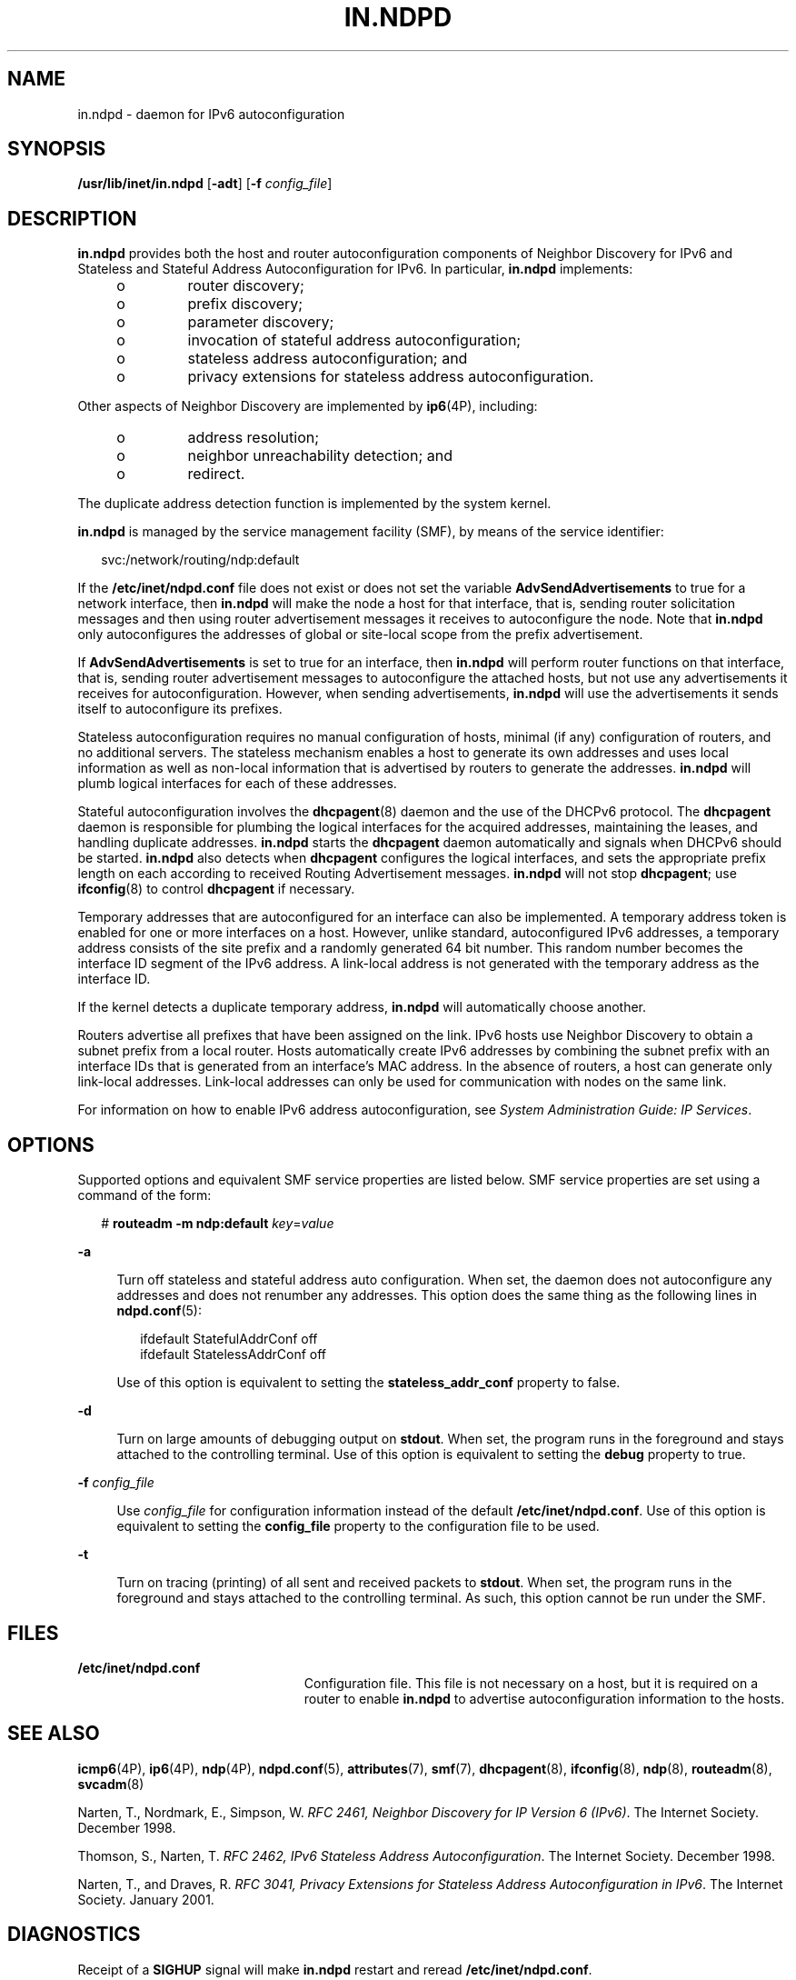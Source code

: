 '\" te
.\" Copyright (C) 2003, Sun Microsystems, Inc. All Rights Reserved
.\" The contents of this file are subject to the terms of the Common Development and Distribution License (the "License").  You may not use this file except in compliance with the License.
.\" You can obtain a copy of the license at usr/src/OPENSOLARIS.LICENSE or http://www.opensolaris.org/os/licensing.  See the License for the specific language governing permissions and limitations under the License.
.\" When distributing Covered Code, include this CDDL HEADER in each file and include the License file at usr/src/OPENSOLARIS.LICENSE.  If applicable, add the following below this CDDL HEADER, with the fields enclosed by brackets "[]" replaced with your own identifying information: Portions Copyright [yyyy] [name of copyright owner]
.TH IN.NDPD 8 "September 12, 2020"
.SH NAME
in.ndpd \- daemon for IPv6 autoconfiguration
.SH SYNOPSIS
.nf
\fB/usr/lib/inet/in.ndpd\fR [\fB-adt\fR] [\fB-f\fR \fIconfig_file\fR]
.fi

.SH DESCRIPTION
\fBin.ndpd\fR provides both the host and router autoconfiguration components of
Neighbor Discovery for IPv6 and Stateless and Stateful Address
Autoconfiguration for IPv6. In particular, \fBin.ndpd\fR implements:
.RS +4
.TP
.ie t \(bu
.el o
router discovery;
.RE
.RS +4
.TP
.ie t \(bu
.el o
prefix discovery;
.RE
.RS +4
.TP
.ie t \(bu
.el o
parameter discovery;
.RE
.RS +4
.TP
.ie t \(bu
.el o
invocation of stateful address autoconfiguration;
.RE
.RS +4
.TP
.ie t \(bu
.el o
stateless address autoconfiguration; and
.RE
.RS +4
.TP
.ie t \(bu
.el o
privacy extensions for stateless address autoconfiguration.
.RE
.sp
.LP
Other aspects of Neighbor Discovery are implemented by \fBip6\fR(4P),
including:
.RS +4
.TP
.ie t \(bu
.el o
address resolution;
.RE
.RS +4
.TP
.ie t \(bu
.el o
neighbor unreachability detection; and
.RE
.RS +4
.TP
.ie t \(bu
.el o
redirect.
.RE
.sp
.LP
The duplicate address detection function is implemented by the system kernel.
.sp
.LP
\fBin.ndpd\fR is managed by the service management facility (SMF), by means of
the service identifier:
.sp
.in +2
.nf
svc:/network/routing/ndp:default
.fi
.in -2
.sp

.sp
.LP
If the \fB/etc/inet/ndpd.conf\fR file does not exist or does not set the
variable \fBAdvSendAdvertisements\fR to true for a network interface, then
\fBin.ndpd\fR will make the node a host for that interface, that is, sending
router solicitation messages and then using router advertisement messages it
receives to autoconfigure the node. Note that \fBin.ndpd\fR only autoconfigures
the addresses of global or site-local scope from the prefix advertisement.
.sp
.LP
If \fBAdvSendAdvertisements\fR is set to true for an interface, then
\fBin.ndpd\fR will perform router functions on that interface, that is, sending
router advertisement messages to autoconfigure the attached hosts, but not use
any advertisements it receives for autoconfiguration. However, when sending
advertisements, \fBin.ndpd\fR will use the advertisements it sends itself to
autoconfigure its prefixes.
.sp
.LP
Stateless autoconfiguration requires no manual configuration of hosts, minimal
(if any) configuration of routers, and no additional servers. The stateless
mechanism enables a host to generate its own addresses and uses local
information as well as non-local information that is advertised by routers to
generate the addresses. \fBin.ndpd\fR will plumb logical interfaces for each of
these addresses.
.sp
.LP
Stateful autoconfiguration involves the \fBdhcpagent\fR(8) daemon and the use
of the DHCPv6 protocol. The \fBdhcpagent\fR daemon is responsible for plumbing
the logical interfaces for the acquired addresses, maintaining the leases, and
handling duplicate addresses. \fBin.ndpd\fR starts the \fBdhcpagent\fR daemon
automatically and signals when DHCPv6 should be started. \fBin.ndpd\fR also
detects when \fBdhcpagent\fR configures the logical interfaces, and sets the
appropriate prefix length on each according to received Routing Advertisement
messages. \fBin.ndpd\fR will not stop \fBdhcpagent\fR; use \fBifconfig\fR(8)
to control \fBdhcpagent\fR if necessary.
.sp
.LP
Temporary addresses that are autoconfigured for an interface can also be
implemented. A temporary address token is enabled for one or more interfaces on
a host. However, unlike standard, autoconfigured IPv6 addresses, a temporary
address consists of the site prefix and a randomly generated 64 bit number.
This random number becomes the interface ID segment of the IPv6 address. A
link-local address is not generated with the temporary address as the interface
ID.
.sp
.LP
If the kernel detects a duplicate temporary address, \fBin.ndpd\fR will
automatically choose another.
.sp
.LP
Routers advertise all prefixes that have been assigned on the link. IPv6 hosts
use Neighbor Discovery to obtain a subnet prefix from a local router. Hosts
automatically create IPv6 addresses by combining the subnet prefix with an
interface IDs that is generated from an interface's MAC address. In the absence
of routers, a host can generate only link-local addresses. Link-local addresses
can only be used for communication with nodes on the same link.
.sp
.LP
For information on how to enable IPv6 address autoconfiguration, see
\fISystem Administration Guide: IP Services\fR.
.SH OPTIONS
Supported options and equivalent SMF service properties are listed below. SMF
service properties are set using a command of the form:
.sp
.in +2
.nf
# \fBrouteadm -m ndp:default \fIkey\fR=\fIvalue\fR\fR
.fi
.in -2
.sp

.sp
.ne 2
.na
\fB\fB-a\fR\fR
.ad
.sp .6
.RS 4n
Turn off stateless and stateful address auto configuration. When set, the
daemon does not autoconfigure any addresses and does not renumber any
addresses. This option does the same thing as the following lines in
\fBndpd.conf\fR(5):
.sp
.in +2
.nf
ifdefault StatefulAddrConf off
ifdefault StatelessAddrConf off
.fi
.in -2

Use of this option is equivalent to setting the \fBstateless_addr_conf\fR
property to false.
.RE

.sp
.ne 2
.na
\fB\fB-d\fR\fR
.ad
.sp .6
.RS 4n
Turn on large amounts of debugging output on \fBstdout\fR. When set, the
program runs in the foreground and stays attached to the controlling terminal.
Use of this option is equivalent to setting the \fBdebug\fR property to true.
.RE

.sp
.ne 2
.na
\fB-f\fR \fIconfig_file\fR
.ad
.sp .6
.RS 4n
Use \fIconfig_file\fR for configuration information instead of the default
\fB/etc/inet/ndpd.conf\fR. Use of this option is equivalent to setting the
\fBconfig_file\fR property to the configuration file to be used.
.RE

.sp
.ne 2
.na
\fB\fB-t\fR\fR
.ad
.sp .6
.RS 4n
Turn on tracing (printing) of all sent and received packets to \fBstdout\fR.
When set, the program runs in the foreground and stays attached to the
controlling terminal. As such, this option cannot be run under the SMF.
.RE

.SH FILES
.ne 2
.na
\fB\fB/etc/inet/ndpd.conf\fR\fR
.ad
.RS 23n
Configuration file. This file is not necessary on a host, but it is required on
a router to enable \fBin.ndpd\fR to advertise autoconfiguration information to
the hosts.
.RE

.SH SEE ALSO
\fBicmp6\fR(4P),
\fBip6\fR(4P),
\fBndp\fR(4P),
\fBndpd.conf\fR(5),
\fBattributes\fR(7),
\fBsmf\fR(7),
\fBdhcpagent\fR(8),
\fBifconfig\fR(8),
\fBndp\fR(8),
\fBrouteadm\fR(8),
\fBsvcadm\fR(8)
.sp
.LP
Narten, T., Nordmark, E., Simpson, W. \fIRFC 2461, Neighbor Discovery for IP
Version 6 (IPv6)\fR. The Internet Society. December 1998.
.sp
.LP
Thomson, S., Narten, T. \fIRFC 2462, IPv6 Stateless Address
Autoconfiguration\fR. The Internet Society. December 1998.
.sp
.LP
Narten, T., and Draves, R. \fIRFC 3041, Privacy Extensions for Stateless
Address Autoconfiguration in IPv6\fR. The Internet Society. January 2001.
.SH DIAGNOSTICS
Receipt of a \fBSIGHUP\fR signal will make \fBin.ndpd\fR restart and reread
\fB/etc/inet/ndpd.conf\fR.
.SH NOTES
The \fBin.ndpd\fR daemon service is managed by the service management facility,
\fBsmf\fR(7), under the service identifier:
.sp
.in +2
.nf
svc:/network/routing/ndp:default
.fi
.in -2

.sp
.LP
Administrative actions on this service, such as enabling, disabling, or
requesting restart, can be performed using \fBsvcadm\fR(8) or
\fBrouteadm\fR(8).
